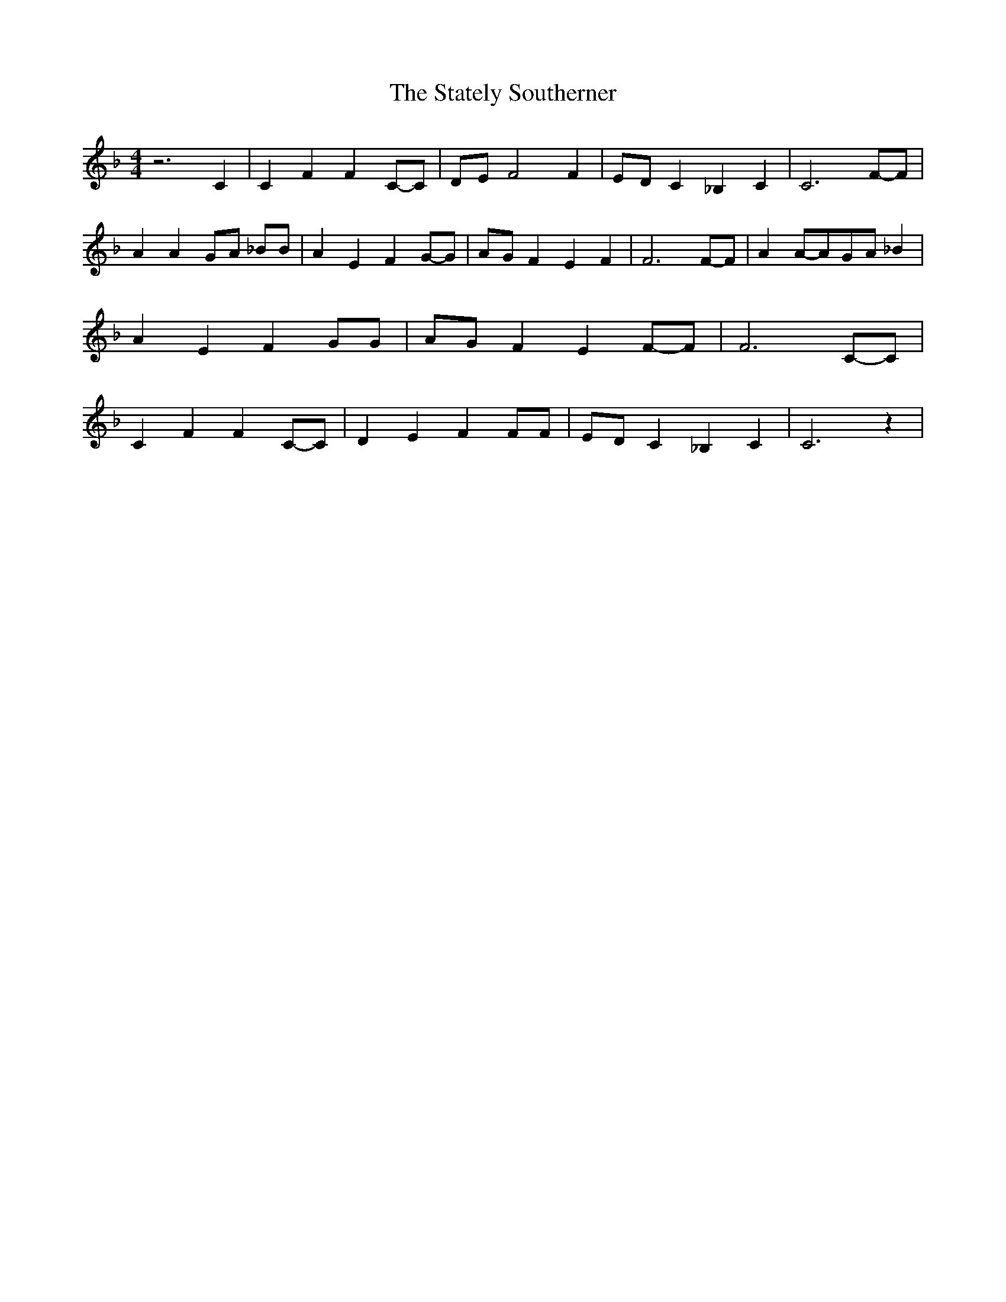 % Generated more or less automatically by swtoabc by Erich Rickheit KSC
X:1
T:The Stately Southerner
M:4/4
L:1/8
K:F
 z6 C2| C2 F2 F2C-C| DE F4 F2|E-D C2 _B,2 C2| C6F-F| A2 A2G-A _BB|\
 A2 E2 F2G-G|A-G F2 E2 F2| F6F-F| A2A-AG-A _B2| A2 E2 F2 GG|A-G F2 E2F-F|\
 F6C-C| C2 F2 F2C-C| D2 E2 F2 FF|E-D C2 _B,2 C2| C6 z2|

